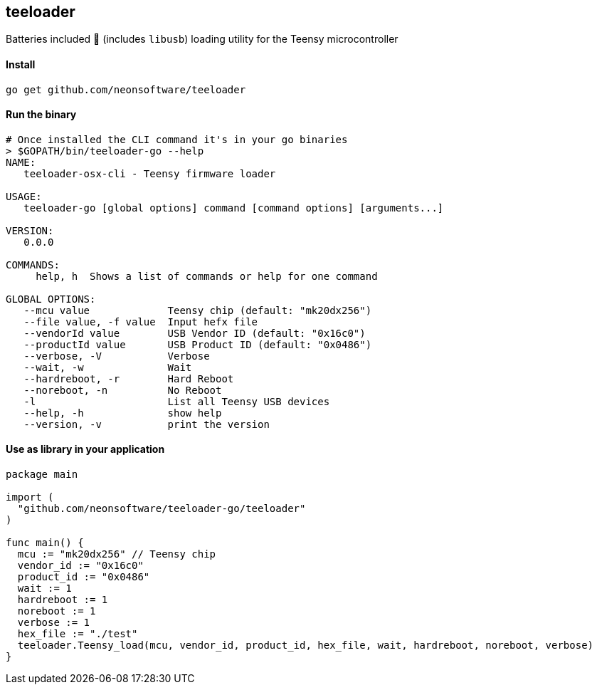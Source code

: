 == teeloader

Batteries included 🔋 (includes ```libusb```) loading utility for the Teensy microcontroller

==== Install
----
go get github.com/neonsoftware/teeloader
----


==== Run the binary 
----
# Once installed the CLI command it's in your go binaries
> $GOPATH/bin/teeloader-go --help
NAME:
   teeloader-osx-cli - Teensy firmware loader

USAGE:
   teeloader-go [global options] command [command options] [arguments...]

VERSION:
   0.0.0

COMMANDS:
     help, h  Shows a list of commands or help for one command

GLOBAL OPTIONS:
   --mcu value             Teensy chip (default: "mk20dx256")
   --file value, -f value  Input hefx file
   --vendorId value        USB Vendor ID (default: "0x16c0")
   --productId value       USB Product ID (default: "0x0486")
   --verbose, -V           Verbose
   --wait, -w              Wait
   --hardreboot, -r        Hard Reboot
   --noreboot, -n          No Reboot
   -l                      List all Teensy USB devices
   --help, -h              show help
   --version, -v           print the version

----


==== Use as library in your application 
----
package main

import (
  "github.com/neonsoftware/teeloader-go/teeloader"
)

func main() {
  mcu := "mk20dx256" // Teensy chip 
  vendor_id := "0x16c0"
  product_id := "0x0486"
  wait := 1
  hardreboot := 1
  noreboot := 1
  verbose := 1
  hex_file := "./test"
  teeloader.Teensy_load(mcu, vendor_id, product_id, hex_file, wait, hardreboot, noreboot, verbose)
}

----


// On Windows. MinGW-w64 (option MinGW-Builds at mingw-w64.yaxm.org -> downloads )

